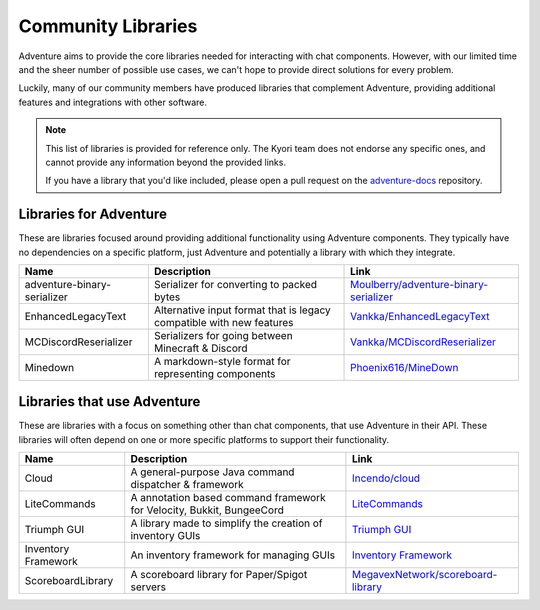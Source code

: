 ===================
Community Libraries
===================

Adventure aims to provide the core libraries needed for interacting with chat components. However, with 
our limited time and the sheer number of possible use cases, we can't hope to provide direct solutions for every problem. 

Luckily, many of our community members have produced libraries that complement Adventure, providing additional features and integrations with other software.

.. note::
    This list of libraries is provided for reference only. The Kyori team does not endorse any specific ones, and cannot provide any information beyond the provided links.

    If you have a library that you'd like included, please open a pull request on the `adventure-docs <https://github.com/KyoriPowered/adventure-docs/>`_ repository.


Libraries for Adventure
-----------------------

These are libraries focused around providing additional functionality using Adventure components. 
They typically have no dependencies on a specific platform, just Adventure and potentially a library with which they integrate.

.. Elements in this table should be alphabetized

=========================== =================================================== ====================================================================================================
Name                        Description                                          Link
=========================== =================================================== ====================================================================================================
adventure-binary-serializer Serializer for converting to packed bytes           `Moulberry/adventure-binary-serializer <https://github.com/Moulberry/adventure-binary-serializer/>`_
EnhancedLegacyText          Alternative input format that is legacy compatible  `Vankka/EnhancedLegacyText <https://github.com/Vankka/EnhancedLegacyText>`_
                            with new features 
MCDiscordReserializer       Serializers for going between Minecraft & Discord   `Vankka/MCDiscordReserializer <https://github.com/Vankka/MCDiscordReserializer>`_
Minedown                    A markdown-style format for representing components `Phoenix616/MineDown <https://github.com/Phoenix616/MineDown/tree/kyori-adventure>`_
=========================== =================================================== ====================================================================================================

Libraries that use Adventure
----------------------------

These are libraries with a focus on something other than chat components, that use Adventure in their API. 
These libraries will often depend on one or more specific platforms to support their functionality.

.. Elements in this table should be alphabetized

=================== ===================================================================== ===================================================
Name                Description                                                           Link
=================== ===================================================================== ===================================================
Cloud               A general-purpose Java command dispatcher & framework                 `Incendo/cloud <https://github.com/Incendo/cloud>`_
LiteCommands        A annotation based command framework for Velocity, Bukkit, BungeeCord `LiteCommands <https://github.com/Rollczi/LiteCommands>`_
Triumph GUI         A library made to simplify the creation of inventory GUIs             `Triumph GUI <https://mf.mattstudios.me/triumph-gui/introduction>`_
Inventory Framework An inventory framework for managing GUIs                              `Inventory Framework <https://github.com/stefvanschie/IF>`_
ScoreboardLibrary   A scoreboard library for Paper/Spigot servers                         `MegavexNetwork/scoreboard-library <https://github.com/MegavexNetwork/scoreboard-library>`_
=================== ===================================================================== ===================================================
